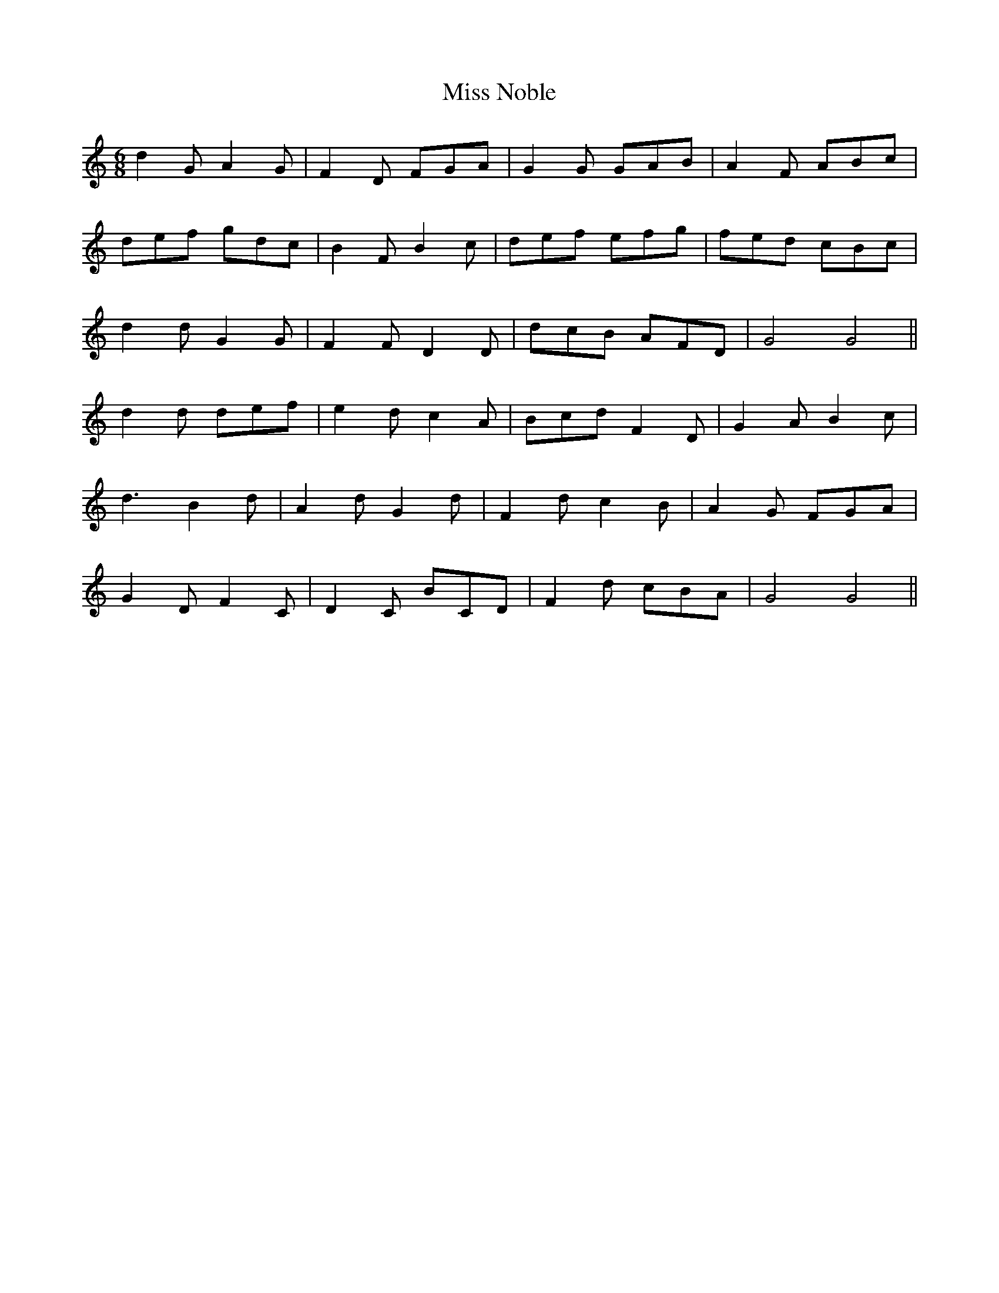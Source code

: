 X: 27199
T: Miss Noble
R: jig
M: 6/8
K: Cmajor
d2G A2G|F2D FGA|G2G GAB|A2F ABc|
def gdc|B2F B2c|def efg|fed cBc|
d2d G2G|F2F D2D|dcB AFD|G4 G4||
d2d def|e2d c2A|Bcd F2D|G2A B2c|
d3 B2d|A2d G2d|F2d c2B|A2G FGA|
G2D F2C|D2C BCD|F2d cBA|G4 G4||

